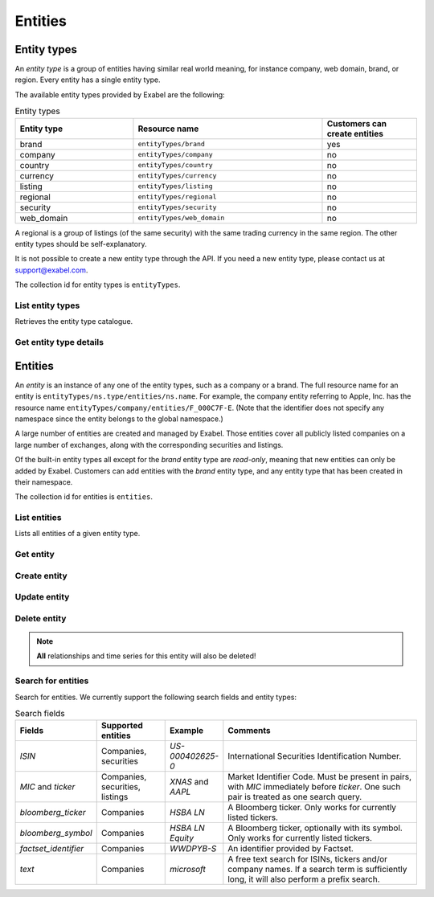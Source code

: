 .. _entities:

Entities
========

Entity types
************

An *entity type* is a group of entities having similar real world meaning, for instance company, web
domain, brand, or region. Every entity has a single entity type.

The available entity types provided by Exabel are the following:

.. list-table:: Entity types
    :widths: 25 40 20
    :header-rows: 1

    * - Entity type
      - Resource name
      - Customers can create entities
    * - brand
      - ``entityTypes/brand``
      - yes
    * - company
      - ``entityTypes/company``
      - no
    * - country
      - ``entityTypes/country``
      - no
    * - currency
      - ``entityTypes/currency``
      - no
    * - listing
      - ``entityTypes/listing``
      - no
    * - regional
      - ``entityTypes/regional``
      - no
    * - security
      - ``entityTypes/security``
      - no
    * - web_domain
      - ``entityTypes/web_domain``
      - no

A regional is a group of listings (of the same security) with the same trading currency in the same
region. The other entity types should be self-explanatory.

It is not possible to create a new entity type through the API. If you need a new entity type,
please contact us at support@exabel.com.


The collection id for entity types is ``entityTypes``.


List entity types
-----------------

Retrieves the entity type catalogue.

..  http:get:: /v1/entityTypes

    :query int pageSize: The maximum number of results to return. Defaults to 1000, which is also the maximum value
        of this field.
    :query string pageToken: The page token to resume the results from, as returned from a previous request to this
        method with the same query parameters.
    :resjson array entityTypes: The resulting entity types.
    :resjson string nextPageToken: The page token where the list continues. Can be sent to a subsequent query.
    :resjson int totalSize: The total number of results, irrespective of paging.

..  http:example:: curl wget python-requests

    GET /v1/entityTypes HTTP/1.1
    Host: data.api.exabel.com
    Accept: application/json
    X-Api-Key: API_KEY_GOES_HERE


    HTTP/1.1 200 OK
    Content-Type: application/json; charset=utf-8

    {
      "entityTypes": [
        {
          "name": "entityTypes/brand",
          "displayName": "Brands",
          "description": "Company brands",
          "readOnly": true
        },
        {
          "name": "entityTypes/region",
          "displayName": "Regions",
          "description": "Geographical regions",
          "readOnly": true
        },
        {
          "name": "entityTypes/customer1.factory",
          "displayName": "Factory",
          "description": "Factories"
        }
      ],
      "nextPageToken": "graph:entityTypes:customer1:factory",
      "totalSize": 3
    }


Get entity type details
-----------------------

..  http:get:: /v1/entityTypes/{entityTypeId}

    :resjson string name: Entity type resource name.
    :resjson string displayName: Entity type display name.
    :resjson string description: Entity type description.
    :resjson boolean readOnly: Whether this resource is read only.

..  http:example:: curl wget python-requests

    GET /v1/entityTypes/brand HTTP/1.1
    Host: data.api.exabel.com
    Accept: application/json
    X-Api-Key: API_KEY_GOES_HERE


    HTTP/1.1 200 OK
    Content-Type: application/json; charset=utf-8

    {
      "name": "entityTypes/brand",
      "displayName": "Brand",
      "description": "Brands owned by companies",
      "readOnly": true
    }


Entities
********

An `entity` is an instance of any one of the entity types, such as a company or a brand. The full
resource name for an entity is ``entityTypes/ns.type/entities/ns.name``. For example,
the company entity referring to Apple, Inc. has the resource name
``entityTypes/company/entities/F_000C7F-E``. (Note that the identifier does not specify any
namespace since the entity belongs to the global namespace.)

A large number of entities are created and managed by Exabel. Those entities cover all publicly
listed companies on a large number of exchanges, along with the corresponding securities and
listings.

Of the built-in entity types all except for the *brand* entity type are `read-only`, meaning that
new entities can only be added by Exabel. Customers can add entities with the *brand* entity type,
and any entity type that has been created in their namespace.

The collection id for entities is ``entities``.


List entities
-------------

Lists all entities of a given entity type.

..  http:get:: /v1/entityTypes/{entityTypeId}/entities

    :query int pageSize: The maximum number of results to return. Defaults to 1000, which is also the maximum value
        of this field.
    :query string pageToken: The page token to resume the results from, as returned from a previous request to this
        method with the same query parameters.
    :resjson array entities: The resulting entities.
    :resjson string nextPageToken: The page token where the list continues. Can be sent to a subsequent query.
    :resjson int totalSize: The total number of results, irrespective of paging.

..  http:example:: curl wget python-requests

    GET /v1/entityTypes/brand/entities HTTP/1.1
    Host: data.api.exabel.com
    Accept: application/json
    X-Api-Key: API_KEY_GOES_HERE


    HTTP/1.1 200 OK
    Content-Type: application/json; charset=utf-8

    {
      "entities": [
        {
          "name": "entityTypes/brand/entities/audi",
          "displayName": "Audi",
          "readOnly": true,
          "properties": {}
        },
        {
          "name": "entityTypes/brand/entities/customer1.skoda",
          "displayName": "Škoda",
          "properties": {}
        },
        {
          "name": "entityTypes/brand/entities/customer1.vw",
          "displayName": "VW",
          "properties": {}
        }
      ],
      "nextPageToken": "graph:entityTypes:brand:entities:customer1.vw",
      "totalSize": 3
    }

Get entity
----------

..  http:get:: /v1/entityTypes/{entityTypeId}/entities/{entityId}

    :resjson string name: Entity resource name.
    :resjson string displayName: Entity display name.
    :resjson string description: Entity description.
    :resjson boolean readOnly: Whether this resource is read only.
    :resjson object properties: Entity properties.


..  http:example:: curl wget python-requests

    GET /v1/entityTypes/brand/entities/customer1.skoda HTTP/1.1
    Host: data.api.exabel.com
    Accept: application/json
    X-Api-Key: API_KEY_GOES_HERE


    HTTP/1.1 200 OK
    Content-Type: application/json; charset=utf-8

      {
        "name": "entityTypes/brand/entities/customer1.skoda",
        "displayName": "Škoda",
        "properties": {}
      }


Create entity
-------------

..  http:post:: /v1/entityTypes/{entityTypeId}/entities

    :reqjson string name: Entity resource name on the format ``entityTypes/{entityTypeId}/entities/{entityId}``
        (required). The part of the entity id after the namespace must start with a letter, number, or underscore (_),
        and can only consist of letters, numbers, underscore, and dash (-), and be at most 64 characters,
        i.e. match the regex ``\w[\w-]{0,63}``.
    :reqjson string displayName: Entity display name.
    :reqjson string description: Entity description.
    :reqjson object properties: Entity properties.

    :resjson string name: Entity resource name.
    :resjson string displayName: Entity display name.
    :resjson string description: Entity description.
    :resjson object properties: Entity properties.

..  http:example:: curl wget python-requests

    POST /v1/entityTypes/brand/entities HTTP/1.1
    Host: data.api.exabel.com
    Accept: application/json
    X-Api-Key: API_KEY_GOES_HERE
    Content-Type: application/json; charset=utf-8

    {
      "name": "entityTypes/brand/entities/customer1.skoda",
      "displayName": "Škoda"
    }


    HTTP/1.1 200 OK
    Content-Type: application/json; charset=utf-8

    {
      "name": "entityTypes/brand/entities/customer1.skoda",
      "displayName": "Škoda",
      "properties": {}
    }


Update entity
-------------

..  http:patch:: /v1/entityTypes/{entityTypeId}/entities/{entityId}

    :reqjson string displayName: Entity display name.
    :reqjson string description: Entity description.
    :reqjson object properties: Entity properties.
    :reqjson string updateMask: Fields to update. If not specified, the update behaves as a *full* update,
                                overwriting all existing fields and properties.

    :resjson string name: Entity resource name.
    :resjson string displayName: Entity display name.
    :resjson string description: Entity description.
    :resjson object properties: Entity properties.


..  http:example:: curl wget python-requests

    PATCH /v1/entityTypes/brand/entities/customer1.skoda HTTP/1.1
    Host: data.api.exabel.com
    Accept: application/json
    X-Api-Key: API_KEY_GOES_HERE
    Content-Type: application/json; charset=utf-8

    {
      "description": "Simply clever",
      "properties": {
        "brandType": "car"
      },
      "updateMask": "description,properties"
    }


    HTTP/1.1 200 OK
    Content-Type: application/json; charset=utf-8

    {
      "name": "entityTypes/brand/entities/customer1.skoda",
      "displayName": "Škoda",
      "description": "Simply clever",
      "properties": {
        "brandType": "car"
      },
    }


Delete entity
-------------

..  note:: **All** relationships and time series for this entity will also be deleted!

..  http:delete:: /v1/entityTypes/{entityTypeId}/entities/{entityId}

..  http:example:: curl wget python-requests

    DELETE /v1/entityTypes/brand/entities/customer1.skoda HTTP/1.1
    Host: data.api.exabel.com
    Accept: application/json
    X-Api-Key: API_KEY_GOES_HERE


    HTTP/1.1 200 OK



Search for entities
-------------------

Search for entities. We currently support the following search fields and
entity types:

.. list-table:: Search fields
   :widths: 10 20 15 65
   :header-rows: 1

   * - Fields
     - Supported entities
     - Example
     - Comments
   * - `ISIN`
     - Companies, securities
     - `US-000402625-0`
     - International Securities Identification Number.
   * - `MIC` and `ticker`
     - Companies, securities, listings
     - `XNAS` and `AAPL`
     - Market Identifier Code. Must be present in pairs, with `MIC` immediately before `ticker`. One such pair is treated as one search query.
   * - `bloomberg_ticker`
     - Companies
     - `HSBA LN`
     - A Bloomberg ticker. Only works for currently listed tickers.
   * - `bloomberg_symbol`
     - Companies
     - `HSBA LN Equity`
     - A Bloomberg ticker, optionally with its symbol. Only works for currently listed tickers.
   * - `factset_identifier`
     - Companies
     - `WWDPYB-S`
     - An identifier provided by Factset.
   * - `text`
     - Companies
     - `microsoft`
     - A free text search for ISINs, tickers and/or company names. If a search term is sufficiently long, it will also perform a prefix search.


..  http:post:: /v1/entityTypes/{entityTypeId}/entities:search

..  http:example:: curl wget python-requests

    POST /v1/entityTypes/company/entities:search HTTP/1.1
    Host: data.api.exabel.com
    Accept: application/json
    X-Api-Key: API_KEY_GOES_HERE
    Content-Type: application/json; charset=utf-8

    {
      "parent": "entityTypes/company",
      "terms": [{
          "field": "mic",
          "query": "XNAS"
        },
        {
          "field": "ticker",
          "query": "AAPL"
        },
        {
          "field": "text",
          "query": "microsoft"
        }]
    }


    HTTP/1.1 200 OK
    Content-Type: application/json; charset=utf-8

    {
      "results": [{
        "terms": [{
            "field": "mic",
            "query": "XNAS"
          },
          {
            "field": "ticker",
            "query": "AAPL"
          }],
        "entities": [{
          "name": "entityTypes/company/entities/F_000C7F-E",
          "displayName": "Apple, Inc.",
          "readOnly": true,
          "properties": {}
        }]
      },
      {
        "terms": [{
          "field": "text",
          "query": "microsoft"
        }],
        "entities": [{
          "name": "entityTypes/company/entities/F_000Q07-E",
          "displayName": "Microsoft Corp.",
          "readOnly": true,
          "properties": {}
        }]
      }]
    }
